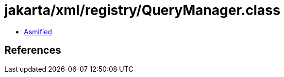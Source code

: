 = jakarta/xml/registry/QueryManager.class

 - link:QueryManager-asmified.java[Asmified]

== References

